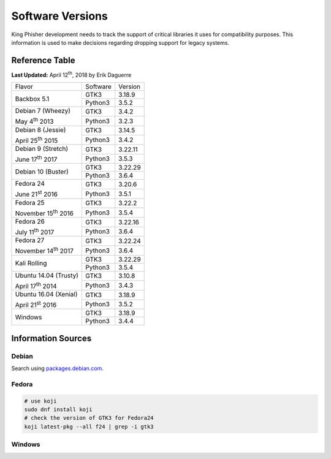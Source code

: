 Software Versions
=================

King Phisher development needs to track the support of critical libraries it
uses for compatibility purposes. This information is used to make decisions
regarding dropping support for legacy systems.

Reference Table
---------------

**Last Updated:** April 12\ :sup:`th`, 2018 by Erik Daguerre

+-----------------------------+-------------------------+------------+
| Flavor                      | Software                | Version    |
+-----------------------------+-------------------------+------------+
| Backbox 5.1                 | GTK3                    | 3.18.9     |
|                             +-------------------------+------------+
|                             | Python3                 | 3.5.2      |
+-----------------------------+-------------------------+------------+
| Debian 7 (Wheezy)           | GTK3                    | 3.4.2      |
|                             +-------------------------+------------+
| May 4\ :sup:`th` 2013       | Python3                 | 3.2.3      |
+-----------------------------+-------------------------+------------+
| Debian 8 (Jessie)           | GTK3                    | 3.14.5     |
|                             +-------------------------+------------+
| April 25\ :sup:`th` 2015    | Python3                 | 3.4.2      |
+-----------------------------+-------------------------+------------+
| Debian 9 (Stretch)          | GTK3                    | 3.22.11    |
|                             +-------------------------+------------+
| June 17\ :sup:`th` 2017     | Python3                 | 3.5.3      |
+-----------------------------+-------------------------+------------+
| Debian 10 (Buster)          | GTK3                    | 3.22.29    |
|                             +-------------------------+------------+
|                             | Python3                 | 3.6.4      |
+-----------------------------+-------------------------+------------+
| Fedora 24                   | GTK3                    | 3.20.6     |
|                             +-------------------------+------------+
| June 21\ :sup:`st` 2016     | Python3                 | 3.5.1      |
+-----------------------------+-------------------------+------------+
| Fedora 25                   | GTK3                    | 3.22.2     |
|                             +-------------------------+------------+
| November 15\ :sup:`th` 2016 | Python3                 | 3.5.4      |
+-----------------------------+-------------------------+------------+
| Fedora 26                   | GTK3                    | 3.22.16    |
|                             +-------------------------+------------+
| July 11\ :sup:`th` 2017     | Python3                 | 3.6.4      |
+-----------------------------+-------------------------+------------+
| Fedora 27                   | GTK3                    | 3.22.24    |
|                             +-------------------------+------------+
| November 14\ :sup:`th` 2017 | Python3                 | 3.6.4      |
+-----------------------------+-------------------------+------------+
| Kali Rolling                | GTK3                    | 3.22.29    |
|                             +-------------------------+------------+
|                             | Python3                 | 3.5.4      |
+-----------------------------+-------------------------+------------+
| Ubuntu 14.04 (Trusty)       | GTK3                    | 3.10.8     |
|                             +-------------------------+------------+
| April 17\ :sup:`th` 2014    | Python3                 | 3.4.3      |
+-----------------------------+-------------------------+------------+
| Ubuntu 16.04 (Xenial)       | GTK3                    | 3.18.9     |
|                             +-------------------------+------------+
| April 21\ :sup:`st` 2016    | Python3                 | 3.5.2      |
+-----------------------------+-------------------------+------------+
| Windows                     | GTK3                    | 3.18.9     |
|                             +-------------------------+------------+
|                             | Python3                 | 3.4.4      |
+-----------------------------+-------------------------+------------+

Information Sources
-------------------

Debian
~~~~~~

Search using `packages.debian.com`_.

Fedora
~~~~~~

.. code-block:: shell

   # use koji
   sudo dnf install koji
   # check the version of GTK3 for Fedora24
   koji latest-pkg --all f24 | grep -i gtk3

.. _packages.debian.com: https://packages.debian.org/search

Windows
~~~~~~

.. code-block:: shell
   # run KingPhisher in debug mode
   cd king-phisher
   python KingPhisher -L DEBUG
   # The first 7 lines of out put will contain gi.repository version informaiton.
   # Get python version
   python --version
..
